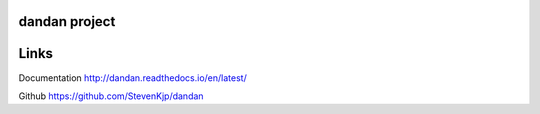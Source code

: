 dandan project
``````````````
Links
`````
Documentation http://dandan.readthedocs.io/en/latest/

Github https://github.com/StevenKjp/dandan

